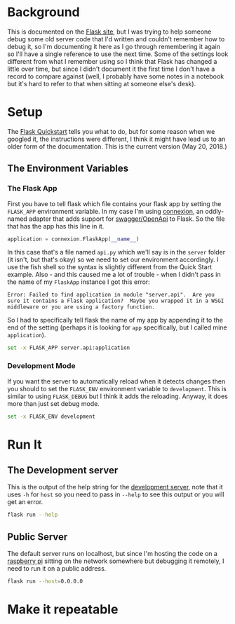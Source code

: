 #+BEGIN_COMMENT
.. title: The Flask Debug Server
.. slug: the-flask-debug-server
.. date: 2018-05-20 13:53:54 UTC-07:00
.. tags: flask howto
.. category: flask
.. link: 
.. description: How to run the flask debug server.
.. type: text
#+END_COMMENT

* Background
This is documented on the [[Http://flask.pocoo.org/docs/][Flask site]], but I was trying to help someone debug some old server code that I'd written and couldn't remember how to debug it, so I'm documenting it here as I go through remembering it again so I'll have a single reference to use the next time. Some of the settings look different from what I remember using so I think that Flask has changed a little over time, but since I didn't document it the first time I don't have a record to compare against (well, I probably have some notes in a notebook but it's hard to refer to that when sitting at someone else's desk).
* Setup
The [[http://flask.pocoo.org/docs/1.0/quickstart/][Flask Quickstart]] tells you what to do, but for some reason when we googled it, the instructions were different, I think it might have lead us to an older form of the documentation. This is the current version (May 20, 2018.)
** The Environment Variables
*** The Flask App
First you have to tell flask which file contains your flask app by setting the =FLASK_APP= environment variable. In my case I'm using [[https://github.com/zalando/connexion][connexion]], an oddly-named adapter that adds support for [[https://swagger.io/][swagger/OpenApi]] to Flask. So the file that has the app has this line in it.

#+BEGIN_SRC python
application = connexion.FlaskApp(__name__)
#+END_SRC

In this case that's a file named =api.py= which we'll say is in the =server= folder (it isn't, but that's okay) so we need to set our environment accordingly. I use the fish shell so the syntax is slightly different from the Quick Start example. Also - and this caused me a lot of trouble - when I didn't pass in the name of my =FlaskApp= instance I got this error:

#+BEGIN_EXAMPLE
Error: Failed to find application in module "server.api".  Are you sure it contains a Flask application?  Maybe you wrapped it in a WSGI middleware or you are using a factory function.
#+END_EXAMPLE

So I had to specifically tell flask the name of my app by appending it to the end of the setting (perhaps it is looking for =app= specifically, but I called mine =application=).

#+BEGIN_SRC sh
set -x FLASK_APP server.api:application
#+END_SRC
*** Development Mode
    If you want the server to automatically reload when it detects changes then you should to set the =FLASK_ENV= environment variable to =development=. This is similar to using =FLASK_DEBUG= but I think it adds the reloading. Anyway, it does more than just set debug mode.

#+BEGIN_SRC sh
set -x FLASK_ENV development
#+END_SRC
* Run It
** The Development server
   This is the output of the help string for the [[http://flask.pocoo.org/docs/1.0/server/#server][development server]], note that it uses =-h= for =host= so you need to pass in =--help= to see this output or you will get an error.
#+BEGIN_SRC sh :results raw drawer
flask run --help
#+END_SRC

#+RESULTS:
:RESULTS:
Usage: flask run [OPTIONS]

  Run a local development server.

  This server is for development purposes only. It does not provide the
  stability, security, or performance of production WSGI servers.

  The reloader and debugger are enabled by default if FLASK_ENV=development
  or FLASK_DEBUG=1.

Options:
  -h, --host TEXT                 The interface to bind to.
  -p, --port INTEGER              The port to bind to.
  --cert PATH                     Specify a certificate file to use HTTPS.
  --key PATH                      The key file to use when specifying a
                                  certificate.
  --reload / --no-reload          Enable or disable the reloader. By default
                                  the reloader is active if debug is enabled.
  --debugger / --no-debugger      Enable or disable the debugger. By default
                                  the debugger is active if debug is enabled.
  --eager-loading / --lazy-loader
                                  Enable or disable eager loading. By default
                                  eager loading is enabled if the reloader is
                                  disabled.
  --with-threads / --without-threads
                                  Enable or disable multithreading.
  --help                          Show this message and exit.
:END:
** Public Server
The default server runs on localhost, but since I'm hosting the code on a [[https://www.raspberrypi.org/][raspberry pi]] sitting on the network somewhere but debugging it remotely, I need to run it on a public address.

#+BEGIN_SRC sh
flask run --host=0.0.0.0
#+END_SRC
* Make it repeatable

